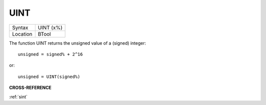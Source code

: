 ..  _uint:

UINT
====

+----------+-------------------------------------------------------------------+
| Syntax   |  UINT (x%)                                                        |
+----------+-------------------------------------------------------------------+
| Location |  BTool                                                            |
+----------+-------------------------------------------------------------------+

The function UINT returns the unsigned value of a (signed) integer::

    unsigned = signed% + 2^16

or::

    unsigned = UINT(signed%)

**CROSS-REFERENCE**

:ref:`sint`

